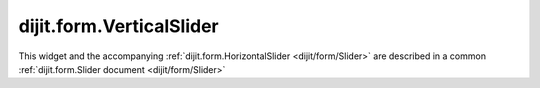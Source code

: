 .. _dijit/form/VerticalSlider:

dijit.form.VerticalSlider
=========================

This widget and the accompanying :ref:`dijit.form.HorizontalSlider <dijit/form/Slider>` are described in a common :ref:`dijit.form.Slider document <dijit/form/Slider>`
